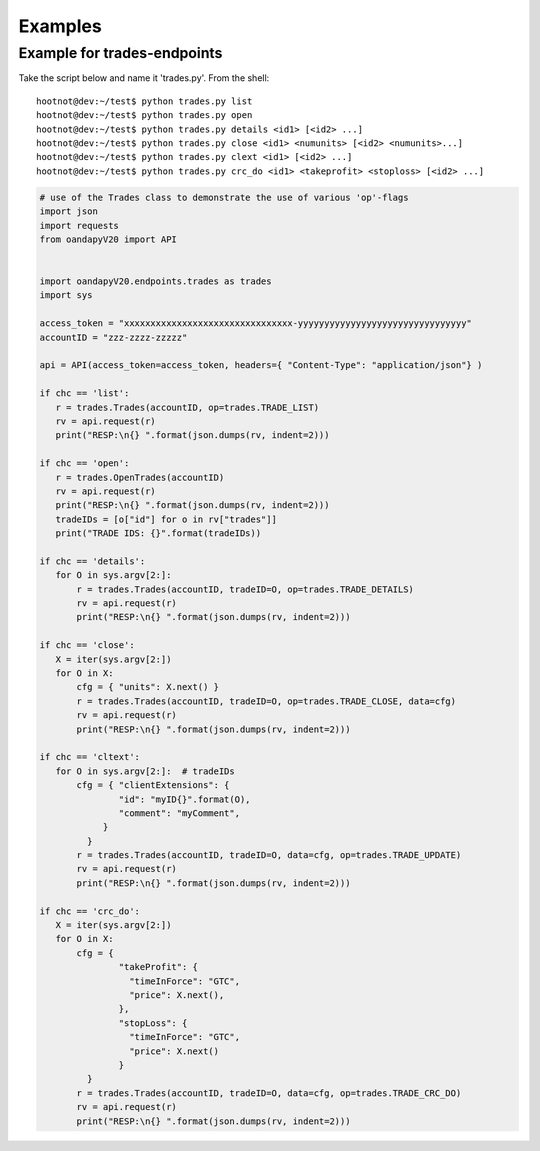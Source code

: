Examples
--------


Example for trades-endpoints
````````````````````````````

Take the script below and name it 'trades.py'. From the shell:

::

    hootnot@dev:~/test$ python trades.py list
    hootnot@dev:~/test$ python trades.py open
    hootnot@dev:~/test$ python trades.py details <id1> [<id2> ...]
    hootnot@dev:~/test$ python trades.py close <id1> <numunits> [<id2> <numunits>...]
    hootnot@dev:~/test$ python trades.py clext <id1> [<id2> ...]
    hootnot@dev:~/test$ python trades.py crc_do <id1> <takeprofit> <stoploss> [<id2> ...]


.. code-block:: python
   
    # use of the Trades class to demonstrate the use of various 'op'-flags
    import json
    import requests
    from oandapyV20 import API
    
    
    import oandapyV20.endpoints.trades as trades
    import sys
 
    access_token = "xxxxxxxxxxxxxxxxxxxxxxxxxxxxxxxx-yyyyyyyyyyyyyyyyyyyyyyyyyyyyyyyy"
    accountID = "zzz-zzzz-zzzzz"

    api = API(access_token=access_token, headers={ "Content-Type": "application/json"} )
 
    if chc == 'list':
       r = trades.Trades(accountID, op=trades.TRADE_LIST)
       rv = api.request(r)
       print("RESP:\n{} ".format(json.dumps(rv, indent=2)))
 
    if chc == 'open':
       r = trades.OpenTrades(accountID)
       rv = api.request(r)
       print("RESP:\n{} ".format(json.dumps(rv, indent=2)))
       tradeIDs = [o["id"] for o in rv["trades"]]
       print("TRADE IDS: {}".format(tradeIDs))
 
    if chc == 'details':
       for O in sys.argv[2:]:
           r = trades.Trades(accountID, tradeID=O, op=trades.TRADE_DETAILS)
           rv = api.request(r)
           print("RESP:\n{} ".format(json.dumps(rv, indent=2)))
 
    if chc == 'close':
       X = iter(sys.argv[2:])
       for O in X:
           cfg = { "units": X.next() }
           r = trades.Trades(accountID, tradeID=O, op=trades.TRADE_CLOSE, data=cfg)
           rv = api.request(r)
           print("RESP:\n{} ".format(json.dumps(rv, indent=2)))
 
    if chc == 'cltext':
       for O in sys.argv[2:]:  # tradeIDs
           cfg = { "clientExtensions": {
                   "id": "myID{}".format(O),
                   "comment": "myComment",
                }
             }
           r = trades.Trades(accountID, tradeID=O, data=cfg, op=trades.TRADE_UPDATE)
           rv = api.request(r)
           print("RESP:\n{} ".format(json.dumps(rv, indent=2)))
 
    if chc == 'crc_do':
       X = iter(sys.argv[2:])
       for O in X:
           cfg = {
                   "takeProfit": {
                     "timeInForce": "GTC",
                     "price": X.next(),
                   },
                   "stopLoss": {
                     "timeInForce": "GTC",
                     "price": X.next()
                   }
             }
           r = trades.Trades(accountID, tradeID=O, data=cfg, op=trades.TRADE_CRC_DO)
           rv = api.request(r)
           print("RESP:\n{} ".format(json.dumps(rv, indent=2)))
